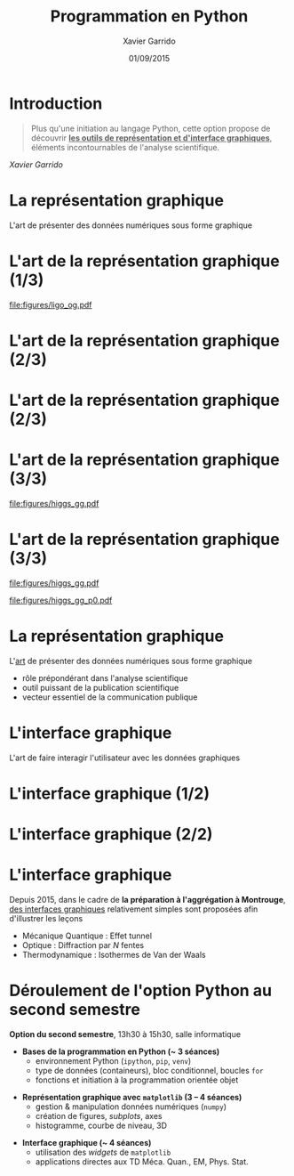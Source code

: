 #+TITLE:  Programmation en Python
#+AUTHOR: Xavier Garrido
#+EMAIL: xavier.garrido@u-psud.fr
#+DATE:   01/09/2015
#+OPTIONS: toc:nil ^:{}
#+STARTUP:     beamer
#+LATEX_CLASS: python-slide
#+LATEX_CLASS_OPTIONS: [aspectratio=32,9pt]
#+LATEX_HEADER_EXTRA: \hypersetup{colorlinks=false}
#+BEAMER_HEADER: \institute{Laboratoire de l'Accélérateur Linéaire, Orsay}
#+BEAMER_HEADER: \setbeamercovered{invisible}

* Introduction
:PROPERTIES:
:BEAMER_ENV: fullframe
:END:

#+BEGIN_QUOTE
Plus qu'une initiation au langage Python, cette option propose de découvrir *_les
outils de représentation et d'interface graphiques_*, éléments incontournables de
l'analyse scientifique.
#+END_QUOTE

#+BEAMER: \pause\hspace{+8cm}
/Xavier Garrido/

* La représentation graphique

L'art de présenter des données numériques sous forme graphique

* L'art de la représentation graphique (1/3)
#+BEAMER: \framesubtitle{Découverte de la première onde gravitationnelle, \href{http://arxiv.org/abs/1602.03837}{Phys. Rev. Lett. 116, 2016}}

#+BEGIN_CENTER
#+ATTR_LATEX: :width 0.8\linewidth
[[file:figures/ligo_og.pdf]]
#+END_CENTER

* L'art de la représentation graphique (2/3)
#+BEAMER: \framesubtitle{Mesure du fond diffus cosmologique, collaboration Planck, \href{http://xxx.lanl.gov/abs/1502.01582}{A\&A, 2016}}

#+ATTR_LATEX: :options [12][lwuc][][1][3]
#+BEGIN_CBOX
[[file:figures/planck_skymap.jpg]]
#+END_CBOX

* L'art de la représentation graphique (2/3)
#+BEAMER: \framesubtitle{Mesure du fond diffus cosmologique, collaboration Planck, \href{http://xxx.lanl.gov/abs/1502.01582}{A\&A, 2016}}

#+ATTR_LATEX: :options [12][lwuc][][1][3]
#+BEGIN_CBOX
[[file:figures/planck_skymap.jpg]]
#+END_CBOX

#+ATTR_LATEX: :options [12][lwuc][][5][6]
#+BEGIN_CBOX
[[file:figures/planck_power_spectrum.jpg]]
#+END_CBOX

* L'art de la représentation graphique (3/3)
#+BEAMER: \framesubtitle{Découverte du boson de Higgs, \href{https://arxiv.org/abs/1207.7214}{Phys. Lett. B716, 2012}}

#+ATTR_LATEX: :options [11][lwuc][][1][3]
#+BEGIN_CBOX
[[file:figures/higgs_gg.pdf]]
#+END_CBOX

* L'art de la représentation graphique (3/3)
#+BEAMER: \framesubtitle{Découverte du boson de Higgs, \href{https://arxiv.org/abs/1207.7214}{Phys. Lett. B716, 2012}}

#+ATTR_LATEX: :options [11][lwuc][][1][3]
#+BEGIN_CBOX
[[file:figures/higgs_gg.pdf]]
#+END_CBOX

#+ATTR_LATEX: :options [11][lwuc][][5][5.8]
#+BEGIN_CBOX
[[file:figures/higgs_gg_p0.pdf]]
#+END_CBOX

* La représentation graphique

L'[[https://root.cern.ch/rainbow-color-map][art]] de présenter des données numériques sous forme graphique
- rôle prépondérant dans l'analyse scientifique
- outil puissant de la publication scientifique
- vecteur essentiel de la communication publique

* L'interface graphique

L'art de faire interagir l'utilisateur avec les données graphiques

* L'interface graphique (1/2)
#+BEAMER: \framesubtitle{Visualisation d'événements, Higgs $\to$ 4 leptons, \href{https://home.cern/about/updates/2012/12/highlights-cern-2012}{CMS}}

#+BEGIN_CENTER
#+ATTR_LATEX: :width \linewidth
[[file:figures/cms_candidate_higgs.png]]
#+END_CENTER

* L'interface graphique (2/2)
#+BEAMER: \framesubtitle{Suivi en ligne des détecteurs, \href{https://arxiv.org/abs/1005.0343}{expérience BiPo}}

#+BEGIN_CENTER
#+ATTR_LATEX: :width \linewidth
[[file:figures/bipo_event_display.png]]
#+END_CENTER

* L'interface graphique

Depuis 2015, dans le cadre de *la préparation à l'aggrégation à Montrouge*, [[http://poisson.ens.fr/Ressources/index.php][des
interfaces graphiques]] relativement simples sont proposées afin d'illustrer les
leçons

- Mécanique Quantique : Effet tunnel
- Optique : Diffraction par $N$ fentes
- Thermodynamique : Isothermes de Van der Waals

* Déroulement de l'option Python au second semestre

*Option du second semestre*, 13h30 à 15h30, salle informatique

#+BEAMER: \setbeamercovered{transparent}

- *Bases de la programmation en Python (~ 3 séances)*
  - environnement Python (=ipython=, =pip=, =venv=)
  - type de données (containeurs), bloc conditionnel, boucles =for=
  - fonctions et initiation à la programmation orientée objet

#+BEAMER: \pause

- *Représentation graphique avec =matplotlib= (3 -- 4 séances)*
  - gestion & manipulation données numériques (=numpy=)
  - création de figures, /subplots/, axes
  - histogramme, courbe de niveau, 3D

#+BEAMER: \pause

- *Interface graphique (~ 4 séances)*
  - utilisation des /widgets/ de =matplotlib=
  - applications directes aux TD Méca. Quan., EM, Phys. Stat.
